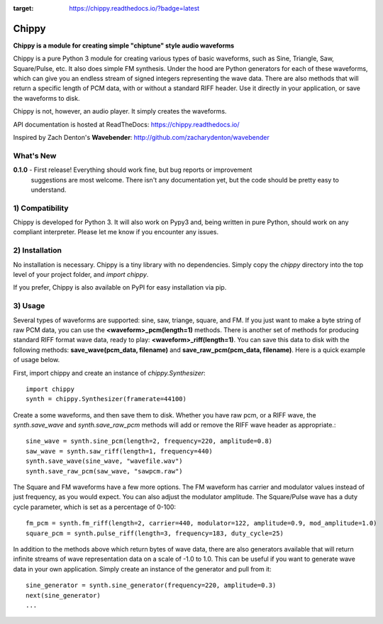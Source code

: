.. image:: https://readthedocs.org/projects/chippy/badge/?version=latest
:target: https://chippy.readthedocs.io/?badge=latest


Chippy
======
**Chippy is a module for creating simple "chiptune" style audio waveforms**

Chippy is a pure Python 3 module for creating various types of basic waveforms,
such as Sine, Triangle, Saw, Square/Pulse, etc. It also does simple FM synthesis.
Under the hood are Python generators for each of these waveforms, which can give
you an endless stream of signed integers representing the wave data. There are also
methods that will return a specific length of PCM data, with or without a standard
RIFF header. Use it directly in your application, or save the waveforms to disk.

Chippy is not, however, an audio player. It simply creates the waveforms.

API documentation is hosted at ReadTheDocs: https://chippy.readthedocs.io/

Inspired by Zach Denton's **Wavebender**: http://github.com/zacharydenton/wavebender

What's New
----------
**0.1.0** - First release! Everything should work fine, but bug reports or improvement
            suggestions are most welcome. There isn't any documentation yet, but the
            code should be pretty easy to understand.


1) Compatibility
----------------
Chippy is developed for Python 3. It will also work on Pypy3 and, being written in pure
Python, should work on any compliant interpreter. Please let me know if you encounter any
issues.

2) Installation
---------------
No installation is necessary. Chippy is a tiny library with no dependencies. Simply copy
the *chippy* directory into the top level of your project folder, and *import chippy*.

If you prefer, Chippy is also available on PyPI for easy installation via pip.

3) Usage
--------
Several types of waveforms are supported: sine, saw, triange, square, and FM. If you just
want to make a byte string of raw PCM data, you can use the **<waveform>_pcm(length=1)** methods.
There is another set of methods for producing standard RIFF format wave data, ready to play:
**<waveform>_riff(length=1)**. You can save this data to disk with the following methods:
**save_wave(pcm_data, filename)** and **save_raw_pcm(pcm_data, filename)**. Here is a quick
example of usage below.

First, import chippy and create an instance of *chippy.Synthesizer*::

    import chippy
    synth = chippy.Synthesizer(framerate=44100)


Create a some waveforms, and then save them to disk. Whether you have raw pcm, or a RIFF wave,
the *synth.save_wave* and *synth.save_raw_pcm* methods will add or remove the RIFF wave header
as appropriate.::

    sine_wave = synth.sine_pcm(length=2, frequency=220, amplitude=0.8)
    saw_wave = synth.saw_riff(length=1, frequency=440)
    synth.save_wave(sine_wave, "wavefile.wav")
    synth.save_raw_pcm(saw_wave, "sawpcm.raw")


The Square and FM waveforms have a few more options. The FM waveform has carrier and modulator
values instead of just frequency, as you would expect. You can also adjust the modulator amplitude.
The Square/Pulse wave has a duty cycle parameter, which is set as a percentage of 0-100::

    fm_pcm = synth.fm_riff(length=2, carrier=440, modulator=122, amplitude=0.9, mod_amplitude=1.0)
    square_pcm = synth.pulse_riff(length=3, frequency=183, duty_cycle=25)


In addition to the methods above which return bytes of wave data, there are also generators
available that will return infinite streams of wave representation data on a scale of -1.0 to 1.0.
This can be useful if you want to generate wave data in your own application. Simply create an
instance of the generator and pull from it::


    sine_generator = synth.sine_generator(frequency=220, amplitude=0.3)
    next(sine_generator)
    ...
